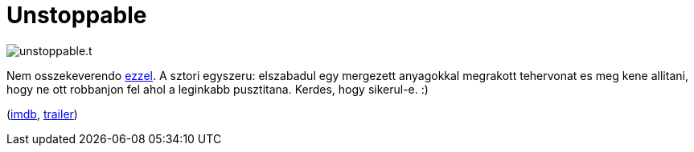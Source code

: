 = Unstoppable

:slug: unstoppable
:category: film
:tags: hu
:date: 2011-01-15T04:27:24Z
image::/pic/unstoppable.t.png[align="center"]

Nem osszekeverendo http://www.imdb.com/title/tt0349889/[ezzel]. A sztori
egyszeru: elszabadul egy mergezett anyagokkal megrakott tehervonat es
meg kene allitani, hogy ne ott robbanjon fel ahol a leginkabb
pusztitana. Kerdes, hogy sikerul-e. :)

(http://www.imdb.com/title/tt0477080/[imdb], http://www.youtube.com/watch?v=JM-0Ywc7wNY[trailer])
